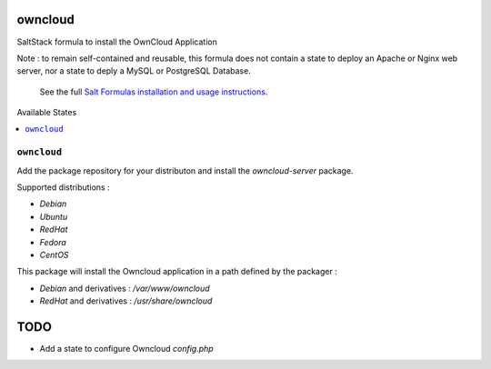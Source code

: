 owncloud
========

SaltStack formula to install the OwnCloud Application

Note : to remain self-contained and reusable, this formula does
not contain a state to deploy an Apache or Nginx web server,
nor a state to deply a MySQL or PostgreSQL Database.

    See the full `Salt Formulas installation and usage instructions
    <http://docs.saltstack.com/en/latest/topics/development/conventions/formulas.html>`_.


Available States

.. contents::
    :local:

``owncloud``
----------

Add the package repository for your distributon and install the `owncloud-server` package.

Supported distributions :

* `Debian`
* `Ubuntu`
* `RedHat`
* `Fedora`
* `CentOS`


This package will install the Owncloud application in a path defined by the packager :

- `Debian` and derivatives : `/var/www/owncloud`
- `RedHat` and derivatives : `/usr/share/owncloud`

TODO
====

* Add a state to configure Owncloud `config.php`
